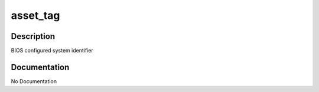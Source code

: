 =========
asset_tag
=========

Description
===========
BIOS configured system identifier

Documentation
=============

No Documentation

